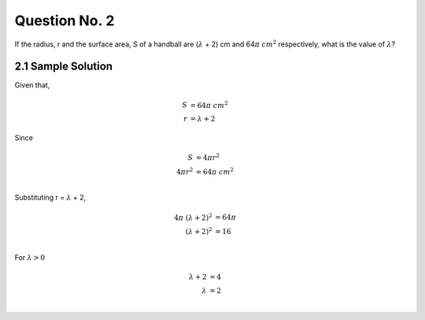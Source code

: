 Question No. 2
==============

If the radius, r and the surface area, S of a handball are
(:math:`\lambda` + 2) cm and 64\ :math:`\pi` :math:`cm^{2}`
respectively, what is the value of :math:`\lambda`?

2.1 Sample Solution
-------------------

Given that, 

.. math::
    \begin{align*} 
    S &= 64\pi \ cm^{2}\\
    r &= \lambda + 2
    \end{align*}

Since

.. math::
    \begin{align*}
    S &= 4\pi r^{2}  \\
    4\pi r^{2} &= 64\pi \ cm^{2}\\
    \end{align*}

Substituting r = :math:`\lambda` + 2, 

.. math::
    \begin{align*}
    4\pi\ (\lambda + 2)^{2} &= 64\pi \\
    (\lambda + 2)^{2} &= 16 \\
    \end{align*}

For :math:`\lambda > 0` 

.. math::
    \begin{align*}
    \lambda + 2 &= 4 \\
    \lambda &= 2 \\
    \end{align*}

